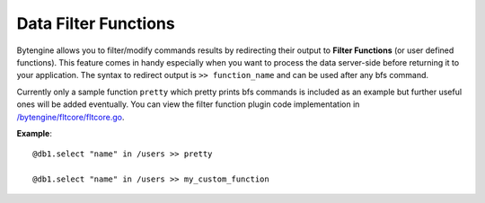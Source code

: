 .. _data-functions:

Data Filter Functions
=====================

Bytengine allows you to filter/modify commands results by redirecting their output
to **Filter Functions** (or user defined functions). This feature comes in handy
especially when you want to process the data server-side before returning it to 
your application.
The syntax to redirect output is ``>> function_name`` and can be used after any
bfs command.

Currently only a sample function ``pretty`` which pretty prints bfs commands is
included as an example but further useful ones will be added eventually. You can
view the filter function plugin code implementation in 
`/bytengine/fltcore/fltcore.go <https://github.com/johnwilson/bytengine/blob/master/datafilter/builtin/builtin.go>`_.

**Example**::

    @db1.select "name" in /users >> pretty
    
    @db1.select "name" in /users >> my_custom_function